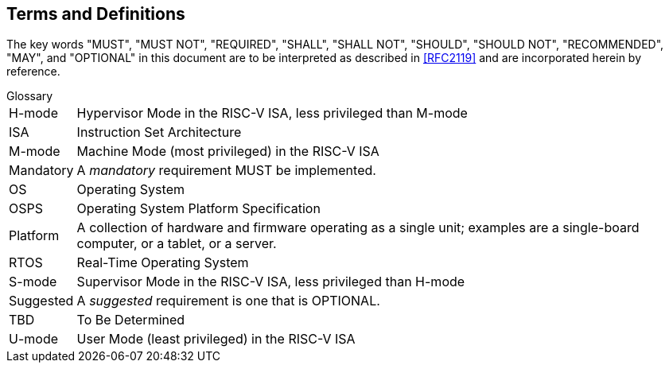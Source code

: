 ## Terms and Definitions
The key words "MUST", "MUST NOT", "REQUIRED", "SHALL", "SHALL
NOT", "SHOULD", "SHOULD NOT", "RECOMMENDED",  "MAY", and
"OPTIONAL" in this document are to be interpreted as described in
<<RFC2119>> and are incorporated herein by reference.

.Glossary
[horizontal]
H-mode:: Hypervisor Mode in the RISC-V ISA, less privileged than M-mode
ISA:: Instruction Set Architecture
M-mode:: Machine Mode (most privileged) in the RISC-V ISA
Mandatory:: A _mandatory_ requirement MUST be implemented.
OS:: Operating System
OSPS:: Operating System Platform Specification
Platform:: A collection of hardware and firmware operating as a single unit;
   examples are a single-board computer, or a tablet, or a server.
RTOS:: Real-Time Operating System
S-mode:: Supervisor Mode in the RISC-V ISA, less privileged than H-mode
Suggested:: A _suggested_ requirement is one that is OPTIONAL.
TBD:: To Be Determined
U-mode:: User Mode (least privileged) in the RISC-V ISA
